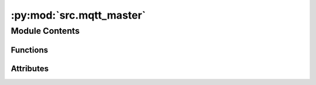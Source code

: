 :py:mod:`src.mqtt_master`
=========================

.. py:module:: src.mqtt_master


Module Contents
---------------


Functions
~~~~~~~~~

.. autoapisummary::

   src.mqtt_master.on_connect
   src.mqtt_master.on_disconnect
   src.mqtt_master.on_message
   src.mqtt_master.start_loop_thread
   src.mqtt_master.main



Attributes
~~~~~~~~~~

.. autoapisummary::

   src.mqtt_master.stop_thread


.. py:data:: stop_thread
   :value: False

   

.. py:function:: on_connect(client, userData, flags, rc)


.. py:function:: on_disconnect(client, userData, rc)


.. py:function:: on_message(client, userData, message)


.. py:function:: start_loop_thread(obj)


.. py:function:: main()


